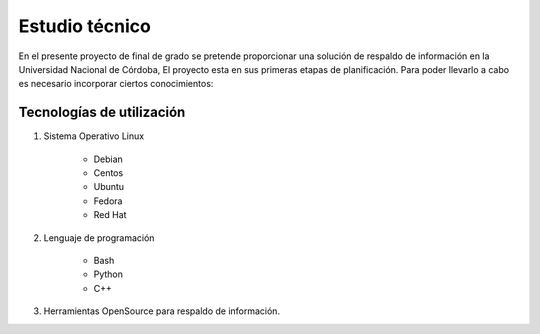 .. Bacula documentation master file, created by
   sphinx-quickstart on Wed Apr 24 11:45:26 2019.
   You can adapt this file completely to your liking, but it should at least
   contain the root `toctree` directive.

Estudio técnico
==================================


En el presente proyecto de final de grado se pretende proporcionar una solución de respaldo de información en la Universidad Nacional de Córdoba, 
El proyecto esta en sus primeras etapas de planificación.
Para poder llevarlo a cabo es necesario incorporar ciertos conocimientos:

Tecnologías de utilización
--------------------------

1. Sistema Operativo Linux

    *   Debian
    *   Centos
    *   Ubuntu
    *   Fedora
    *   Red Hat
2. Lenguaje de programación

    *   Bash
    *   Python
    *   C++
3. Herramientas OpenSource para respaldo de información.

